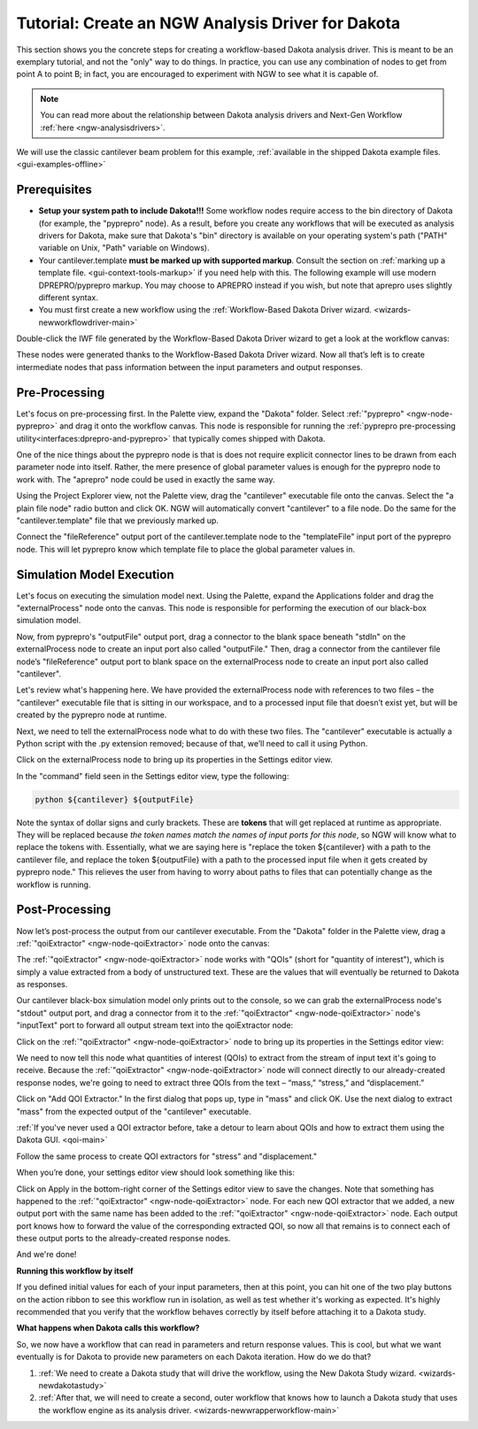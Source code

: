 .. _gui-nestedworkflowtutorial-main:

""""""""""""""""""""""""""""""""""""""""""""""""""
Tutorial: Create an NGW Analysis Driver for Dakota
""""""""""""""""""""""""""""""""""""""""""""""""""

This section shows you the concrete steps for creating a workflow-based Dakota analysis driver.  This is meant to be an exemplary tutorial,
and not the "only" way to do things.  In practice, you can use any combination of nodes to get from point A to point B; in fact, you are
encouraged to experiment with NGW to see what it is capable of.

.. note::

   You can read more about the relationship between Dakota analysis drivers and Next-Gen Workflow :ref:`here <ngw-analysisdrivers>`.

We will use the classic cantilever beam problem for this example, :ref:`available in the shipped Dakota example files. <gui-examples-offline>`

Prerequisites
-------------

- **Setup your system path to include Dakota!!!** Some workflow nodes require access to the bin directory of Dakota (for example, the "pyprepro" node).
  As a result, before you create any workflows that will be executed as analysis drivers for Dakota, make sure that Dakota's "bin" directory is available on
  your operating system's path ("PATH" variable on Unix, "Path" variable on Windows).
- Your cantilever.template **must be marked up with supported markup**.  Consult the section on :ref:`marking up a template file. <gui-context-tools-markup>`
  if you need help with this.  The following example will use modern DPREPRO/pyprepro markup. You may choose to APREPRO instead if you wish, but note that aprepro uses slightly different syntax.
- You must first create a new workflow using the :ref:`Workflow-Based Dakota Driver wizard. <wizards-newworkflowdriver-main>`

.. image:: img/NewDakotaStudy_Drivers_Workflow_2.png
   :alt: Our new IWF file

Double-click the IWF file generated by the Workflow-Based Dakota Driver wizard to get a look at the workflow canvas:

.. image:: img/NewDakotaStudy_Drivers_Workflow_3.png
   :alt: A workflow with beginning parameters and end responses, but nothing is in the middle.

These nodes were generated thanks to the Workflow-Based Dakota Driver wizard.  Now all that’s left is to create intermediate nodes that pass information between the input parameters and output responses.

Pre-Processing
--------------

Let's focus on pre-processing first.  In the Palette view, expand the "Dakota" folder.  Select :ref:`"pyprepro" <ngw-node-pyprepro>` and drag it onto the workflow canvas.  This node is responsible
for running the :ref:`pyprepro pre-processing utility<interfaces:dprepro-and-pyprepro>` that typically comes shipped with Dakota.

.. image:: img/NewDakotaStudy_Drivers_Workflow_7.png
   :alt: pyprepro node

One of the nice things about the pyprepro node is that is does not require explicit connector lines to be drawn from each parameter node into itself.  Rather, the
mere presence of global parameter values is enough for the pyprepro node to work with.  The "aprepro" node could be used in exactly the same way.

Using the Project Explorer view, not the Palette view, drag the "cantilever" executable file onto the canvas. Select the "a plain file node"
radio button and click OK.  NGW will automatically convert "cantilever" to a file node.  Do the same for the "cantilever.template" file that we 
previously marked up.

.. image:: img/NewDakotaStudy_Drivers_Workflow_9.png
   :alt: New file nodes

Connect the "fileReference" output port of the cantilever.template node to the "templateFile" input port of the pyprepro node.  This will let pyprepro know
which template file to place the global parameter values in.

.. image:: img/NewDakotaStudy_Drivers_Workflow_10.png
   :alt: Connecting the nodes

Simulation Model Execution
--------------------------

Let's focus on executing the simulation model next.  Using the Palette, expand the Applications folder and drag the "externalProcess" node onto the canvas.
This node is responsible for performing the execution of our black-box simulation model.

.. image:: img/NewDakotaStudy_Drivers_Workflow_11.png
   :alt: Adding an externalProcess node

Now, from pyprepro's "outputFile" output port, drag a connector to the blank space beneath "stdIn" on the externalProcess node to create an input port also
called "outputFile."  Then, drag a connector from the cantilever file node’s "fileReference" output port to blank space on the externalProcess node to create
an input port also called "cantilever".

.. image:: img/NewDakotaStudy_Drivers_Workflow_12.png
   :alt: Connecting the nodes

Let's review what's happening here.  We have provided the externalProcess node with references to two files – the "cantilever" executable file that
is sitting in our workspace, and to a processed input file that doesn’t exist yet, but will be created by the pyprepro node at runtime.

Next, we need to tell the externalProcess node what to do with these two files.  The "cantilever" executable is actually a Python script with
the .py extension removed; because of that, we’ll need to call it using Python.

Click on the externalProcess node to bring up its properties in the Settings editor view.

In the "command" field seen in the Settings editor view, type the following:

.. code-block::

   python ${cantilever} ${outputFile}

Note the syntax of dollar signs and curly brackets.  These are **tokens** that will get replaced at runtime as appropriate.  They will be replaced
because *the token names match the names of input ports for this node*, so NGW will know what to replace the tokens with.  Essentially, what we
are saying here is "replace the token ${cantilever} with a path to the cantilever file, and replace the token ${outputFile} with a path to the
processed input file when it gets created by pyprepro node."  This relieves the user from having to worry about paths to files that can potentially
change as the workflow is running.

Post-Processing
---------------

Now let’s post-process the output from our cantilever executable.  From the "Dakota" folder in the Palette view, drag a :ref:`"qoiExtractor" <ngw-node-qoiExtractor>`
node onto the canvas:

.. image:: img/NewDakotaStudy_Drivers_Workflow_13.png
   :alt: Adding a QOIExtractor node

The :ref:`"qoiExtractor" <ngw-node-qoiExtractor>` node works with "QOIs" (short for "quantity of interest"), which is simply a value extracted from a body of unstructured text.
These are the values that will eventually be returned to Dakota as responses.

Our cantilever black-box simulation model only prints out to the console, so we can grab the externalProcess node's "stdout" output port, and drag a connector
from it to the :ref:`"qoiExtractor" <ngw-node-qoiExtractor>` node's "inputText" port to forward all output stream text into the qoiExtractor node:

.. image:: img/NewDakotaStudy_Drivers_Workflow_14.png
   :alt: Connecting the nodes

Click on the :ref:`"qoiExtractor" <ngw-node-qoiExtractor>` node to bring up its properties in the Settings editor view:

.. image:: img/NewDakotaStudy_Drivers_Workflow_15.png
   :alt: The Settings editor for the QOIExtractor node

We need to now tell this node what quantities of interest (QOIs) to extract from the stream of input text it's going to receive.
Because the :ref:`"qoiExtractor" <ngw-node-qoiExtractor>` node will connect directly to our already-created response nodes, we're going to need to extract three QOIs
from the text – “mass,” “stress,” and “displacement.”

Click on "Add QOI Extractor."  In the first dialog that pops up, type in "mass" and click OK.  Use the next dialog to extract "mass" from the expected output of the "cantilever" executable.

:ref:`If you've never used a QOI extractor before, take a detour to learn about QOIs and how to extract them using the Dakota GUI. <qoi-main>`

Follow the same process to create QOI extractors for "stress" and "displacement."

When you’re done, your settings editor view should look something like this:

.. image:: img/NewDakotaStudy_Drivers_Workflow_16.png
   :alt: The Settings editor for the QOIExtractor node, populated

Click on Apply in the bottom-right corner of the Settings editor view to save the changes.  Note that something has happened to the :ref:`"qoiExtractor" <ngw-node-qoiExtractor>` node.
For each new QOI extractor that we added, a new output port with the same name has been added to the :ref:`"qoiExtractor" <ngw-node-qoiExtractor>` node.  Each output port knows how to
forward the value of the corresponding extracted QOI, so now all that remains is to connect each of these output ports to the already-created response nodes.

.. image:: img/NewDakotaStudy_Drivers_Workflow_17.png
   :alt: Final connections

And we're done!

**Running this workflow by itself**

.. image:: img/Run_Using_Workflow_7.png
   :alt: The action bar for workflows

If you defined initial values for each of your input parameters, then at this point, you can hit one of the two play buttons on the action ribbon to see this workflow run in isolation,
as well as test whether it's working as expected.  It's highly recommended that you verify that the workflow behaves correctly by itself before attaching it to a Dakota study.

**What happens when Dakota calls this workflow?**

So, we now have a workflow that can read in parameters and return response values.  This is cool, but what we want eventually is for Dakota to provide new parameters on each Dakota iteration.  How do we do that?

1. :ref:`We need to create a Dakota study that will drive the workflow, using the New Dakota Study wizard. <wizards-newdakotastudy>`
2. :ref:`After that, we will need to create a second, outer workflow that knows how to launch a Dakota study that uses the workflow engine as its analysis driver. <wizards-newwrapperworkflow-main>`
